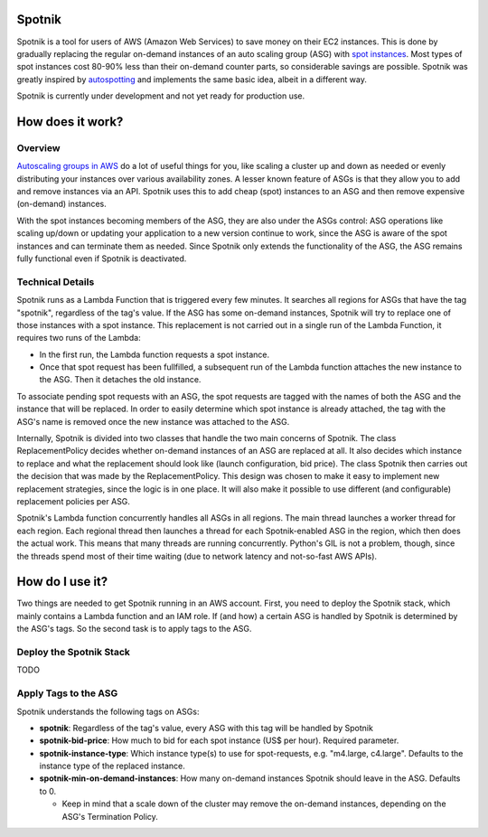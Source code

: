 .. image:: https://travis-ci.org/ImmobilienScout24/spotnik.png?branch=master
   :alt: Travis build status image
   :align: left
   :target: https://travis-ci.org/ImmobilienScout24/spotnik

.. image:: https://landscape.io/github/ImmobilienScout24/spotnik/master/landscape.svg?style=flat
   :target: https://landscape.io/github/ImmobilienScout24/spotnik/master
   :alt: Code Health


Spotnik
=========
Spotnik is a tool for users of AWS (Amazon Web Services) to save money on their EC2 instances. This is done by gradually replacing the regular on-demand instances of an auto scaling group (ASG) with `spot instances <https://aws.amazon.com/ec2/spot/>`_. Most types of spot instances cost 80-90% less than their on-demand counter parts, so considerable savings are possible. Spotnik was greatly inspired by `autospotting <https://github.com/cristim/autospotting>`_ and implements the same basic idea, albeit in a different way.

Spotnik is currently under development and not yet ready for production use.

How does it work?
=================
Overview
--------
`Autoscaling groups in AWS <https://aws.amazon.com/autoscaling/>`_ do a lot of useful things for you, like scaling a cluster up and down as needed or evenly distributing your instances over various availability zones. A lesser known feature of ASGs is that they allow you to add and remove instances via an API. Spotnik uses this to add cheap (spot) instances to an ASG and then remove expensive (on-demand) instances.

With the spot instances becoming members of the ASG, they are also under the ASGs control: ASG operations like scaling up/down or updating your application to a new version continue to work, since the ASG is aware of the spot instances and can terminate them as needed. Since Spotnik only extends the functionality of the ASG, the ASG remains fully functional even if Spotnik is deactivated.

Technical Details
-----------------
Spotnik runs as a Lambda Function that is triggered every few minutes. It searches all regions for ASGs that have the tag "spotnik", regardless of the tag's value. If the ASG has some on-demand instances, Spotnik will try to replace one of those instances with a spot instance. This replacement is not carried out in a single run of the Lambda Function, it requires two runs of the Lambda:

* In the first run, the Lambda function requests a spot instance.
* Once that spot request has been fullfilled, a subsequent run of the Lambda function attaches the new instance to the ASG. Then it detaches the old instance.

To associate pending spot requests with an ASG, the spot requests are tagged with the names of both the ASG and the instance that will be replaced. In order to easily determine which spot instance is already attached, the tag with the ASG's name is removed once the new instance was attached to the ASG.

Internally, Spotnik is divided into two classes that handle the two main concerns of Spotnik. The class ReplacementPolicy decides whether on-demand instances of an ASG are replaced at all. It also decides which instance to replace and what the replacement should look like (launch configuration, bid price). The class Spotnik then carries out the decision that was made by the ReplacementPolicy. This design was chosen to make it easy to implement new replacement strategies, since the logic is in one place. It will also make it possible to use different (and configurable) replacement policies per ASG.

Spotnik's Lambda function concurrently handles all ASGs in all regions. The main thread launches a worker thread for each region. Each regional thread then launches a thread for each Spotnik-enabled ASG in the region, which then does the actual work. This means that many threads are running concurrently. Python's GIL is not a problem, though, since the threads spend most of their time waiting (due to network latency and not-so-fast AWS APIs).

How do I use it?
================
Two things are needed to get Spotnik running in an AWS account. First, you need to deploy the Spotnik stack, which mainly contains a Lambda function and an IAM role. If (and how) a certain ASG is handled by Spotnik is determined by the ASG's tags. So the second task is to apply tags to the ASG.

Deploy the Spotnik Stack
------------------------

TODO

Apply Tags to the ASG
---------------------
Spotnik understands the following tags on ASGs:

* **spotnik**: Regardless of the tag's value, every ASG with this tag will be handled by Spotnik
* **spotnik-bid-price**: How much to bid for each spot instance (US$ per hour). Required parameter.
* **spotnik-instance-type**: Which instance type(s) to use for spot-requests, e.g. "m4.large, c4.large". Defaults to the instance type of the replaced instance.
* **spotnik-min-on-demand-instances**: How many on-demand instances Spotnik should leave in the ASG. Defaults to 0.

  - Keep in mind that a scale down of the cluster may remove the on-demand instances, depending on the ASG's Termination Policy.
